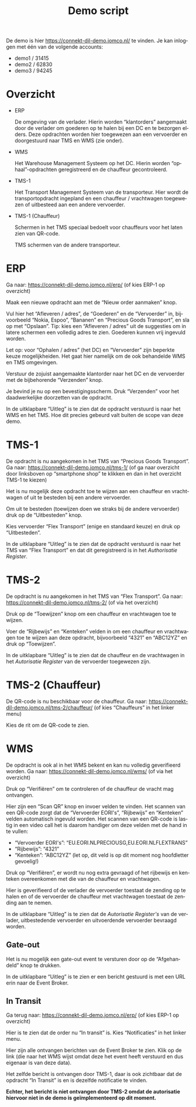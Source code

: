 # SPDX-FileCopyrightText: 2024 Jomco B.V.
# SPDX-FileCopyrightText: 2024 Topsector Logistiek
# SPDX-FileContributor: Remco van 't Veer <remco@jomco.nl>
#
# SPDX-License-Identifier: AGPL-3.0-or-later

#+TITLE: Demo script
#+OPTIONS: ':t toc:nil
#+LANGUAGE: nl

De demo is hier https://connekt-dil-demo.jomco.nl/ te vinden.  Je kan
inloggen met één van de volgende accounts:

- demo1 / 31415
- demo2 / 62830
- demo3 / 94245

\clearpage

* Overzicht

#+ATTR_LATEX: :width 1.0\textwidth
[[./demo-script/index.png]]

- ERP

  De omgeving van de verlader.  Hierin worden "klantorders" aangemaakt
  door de verlader om goederen op te halen bij een DC en te bezorgen
  elders.  Deze opdrachten worden hier toegewezen aan een vervoerder
  en doorgestuurd naar TMS en WMS (zie onder).

- WMS

  Het Warehouse Management Systeem op het DC.  Hierin worden
  "ophaal"-opdrachten geregistreerd en de chauffeur gecontroleerd.

- TMS-1

  Het Transport Management Systeem van de transporteur.  Hier wordt de
  transportopdracht ingepland en een chauffeur / vrachtwagen
  toegewezen of uitbesteed aan een andere vervoerder.

- TMS-1 (Chauffeur)

  Schermen in het TMS speciaal bedoelt voor chauffeurs voor het laten
  zien van QR-code.


  TMS schermen van de andere transporteur.



\clearpage

* ERP

Ga naar: https://connekt-dil-demo.jomco.nl/erp/ (of kies ERP-1 op overzicht)

#+ATTR_LATEX: :width 1.0\textwidth
[[./demo-script/erp.png]]

Maak een nieuwe opdracht aan met de "Nieuw order aanmaken" knop.

#+ATTR_LATEX: :width 1.0\textwidth
[[./demo-script/erp_new.png]]

Vul hier het "Afleveren / adres", de "Goederen" en de "Vervoerder" in,
bijvoorbeeld "Nokia, Espoo", "Bananen" en "Precious Goods Transport",
en sla op met "Opslaan".  Tip: kies een "Afleveren / adres" uit de
suggesties om in latere schermen een volledig adres te zien.  Goederen
kunnen vrij ingevuld worden.

Let op: voor "Ophalen / adres" (het DC) en "Vervoerder" zijn beperkte
keuze mogelijkheiden.  Het gaat hier namelijk om de ook behandelde WMS
en TMS omgevingen.

#+ATTR_LATEX: :width 1.0\textwidth
[[./demo-script/erp_created.png]]

Verstuur de zojuist aangemaakte klantorder naar het DC en de
vervoerder met de bijbehorende "Verzenden" knop.

#+ATTR_LATEX: :width 1.0\textwidth
[[./demo-script/erp_publish.png]]

Je bevind je nu op een bevestigingsscherm.  Druk "Verzenden" voor het
daadwerkelijke doorzetten van de opdracht.

#+ATTR_LATEX: :width 1.0\textwidth
[[./demo-script/erp_published.png]]

In de uitklapbare "Uitleg" is te zien dat de opdracht verstuurd is
naar het WMS en het TMS.  Hoe dit precies gebeurd valt buiten de scope
van deze demo.

#+ATTR_LATEX: :width 1.0\textwidth
[[./demo-script/erp_published-uitleg.png]]

\clearpage

* TMS-1

De opdracht is nu aangekomen in het TMS van "Precious Goods
Transport".  Ga naar: https://connekt-dil-demo.jomco.nl/tms-1/ (of ga
naar overzicht door linksboven op "smartphone shop" te klikken en dan
in het overzicht TMS-1 te kiezen)

#+ATTR_LATEX: :width 1.0\textwidth
[[./demo-script/tms-1.png]]

Het is nu mogelijk deze opdracht toe te wijzen aan een chauffeur en
vrachtwagen of uit te besteden bij een andere vervoerder.

Om uit te besteden (toewijzen doen we straks bij de andere vervoerder)
druk op de "Uitbesteden" knop.

#+ATTR_LATEX: :width 1.0\textwidth
[[./demo-script/tms-1_outsource.png]]

Kies vervoerder "Flex Transport" (enige en standaard keuze) en druk op
"Uitbesteden".

#+ATTR_LATEX: :width 1.0\textwidth
[[./demo-script/tms-1_outsourced.png]]

In de uitklapbare "Uitleg" is te zien dat de opdracht verstuurd is
naar het TMS van "Flex Transport" en dat dit geregistreerd is in het
/Authorisatie Register/.

#+ATTR_LATEX: :width 1.0\textwidth
[[./demo-script/tms-1_outsourced-uitleg.png]]

\clearpage

* TMS-2

De opdracht is nu aangekomen in het TMS van "Flex Transport".  Ga
naar: https://connekt-dil-demo.jomco.nl/tms-2/ (of via het overzicht)

#+ATTR_LATEX: :width 1.0\textwidth
[[./demo-script/tms-2.png]]

Druk op de "Toewijzen" knop om een chauffeur en vrachtwagen toe te
wijzen.

#+ATTR_LATEX: :width 1.0\textwidth
[[./demo-script/tms-2_assign.png]]

Voer de "Rijbewijs" en "Kenteken" velden in om een chauffeur en
vrachtwagen toe te wijzen aan deze opdracht, bijvoorbeeld "4321" en
"ABC12YZ" en druk op "Toewijzen".

#+ATTR_LATEX: :width 1.0\textwidth
[[./demo-script/tms-2_assigned.png]]

In de uitklapbare "Uitleg" is te zien dat de chauffeur en de
vrachtwagen in het /Autorisatie Register/ van de vervoerder toegewezen
zijn.

#+ATTR_LATEX: :width 1.0\textwidth
[[./demo-script/tms-2_assigned-uitleg.png]]


\clearpage

* TMS-2 (Chauffeur)

De QR-code is nu beschikbaar voor de chauffeur.  Ga naar:
https://connekt-dil-demo.jomco.nl/tms-2/chauffeur/ (of kies
"Chauffeurs" in het linker menu)

#+ATTR_LATEX: :width 1.0\textwidth
[[./demo-script/tms-2_chauffeur.png]]

Kies de rit om de QR-code te zien.

#+ATTR_LATEX: :width 1.0\textwidth
[[./demo-script/tms-2_chauffeur_trip.png]]

\clearpage

* WMS

De opdracht is ook al in het WMS bekent en kan nu volledig
geverifieerd worden.  Ga naar: https://connekt-dil-demo.jomco.nl/wms/
(of via het overzicht)

#+ATTR_LATEX: :width 1.0\textwidth
[[./demo-script/wms.png]]

Druk op "Verifiëren" om te controleren of de chauffeur de vracht mag
ontvangen.

#+ATTR_LATEX: :width 1.0\textwidth
[[./demo-script/wms_verify.png]]

Hier zijn een "Scan QR" knop en invoer velden te vinden.  Het scannen
van een QR-code zorgt dat de "Vervoerder EORI's", "Rijbewijs" en
"Kenteken" velden automatisch ingevuld worden.  Het scannen van een
QR-code is lastig in een video call het is daarom handiger om deze
velden met de hand in te vullen:

- "Vervoerder EORI's": "EU.EORI.NLPRECIOUSG,EU.EORI.NLFLEXTRANS"
- "Rijbewijs": "4321"
- "Kenteken": "ABC12YZ" (let op, dit veld is op dit moment nog
  hoofdletter gevoelig!)

Druk op "Verifiëren", er wordt nu nog extra gevraagd of het rijbewijs
en kenteken overeenkomen met die van de chauffeur en vrachtwagen.

#+ATTR_LATEX: :width 1.0\textwidth
[[./demo-script/wms_verified.png]]

Hier is geverifieerd of de verlader de vervoerder toestaat de zending
op te halen en of de vervoerder de chauffeur met vrachtwagen toestaat
de zending aan te nemen.

In de uitklapbare "Uitleg" is te zien dat de /Autorisatie Register's/
van de verlader, uitbestedende vervoerder en uitvoerdende vervoerder
bevraagd worden.

#+ATTR_LATEX: :width 1.0\textwidth
[[./demo-script/wms_verified-uitleg.png]]

** Gate-out

#+ATTR_LATEX: :width 1.0\textwidth
[[./demo-script/wms_afgehandeld.png]]

Het is nu mogelijk een gate-out event te versturen door op de
"Afgehandeld" knop te drukken.

#+ATTR_LATEX: :width 1.0\textwidth
[[./demo-script/wms_gate_out_sent.png]]

In de uitklapbare "Uitleg" is te zien er een bericht gestuurd is met
een URL erin naar de Event Broker.

#+ATTR_LATEX: :width 1.0\textwidth
[[./demo-script/wms_gate_out_sent-uitleg.png]]

** In Transit

Ga terug naar: https://connekt-dil-demo.jomco.nl/erp/ (of kies ERP-1
op overzicht)

#+ATTR_LATEX: :width 1.0\textwidth
[[./demo-script/erp_in_transit.png]]

Hier is te zien dat de order nu "In transit" is.   Kies "Notificaties"
in het linker menu.

#+ATTR_LATEX: :width 1.0\textwidth
[[./demo-script/erp_pulses.png]]

Hier zijn alle ontvangen berichten van de Event Broker te zien.  Klik
op de link (die naar het WMS wijst omdat deze het event heeft
verstuurd en dus eigenaar is van deze data).

#+ATTR_LATEX: :width 1.0\textwidth
[[./demo-script/erp_pulse.png]]

Het zelfde bericht is ontvangen door TMS-1, daar is ook zichtbaar dat
de opdracht "In Transit" is en is dezelfde notificatie te vinden.

*Echter, het bericht is niet ontvangen door TMS-2 omdat de autorisatie
hiervoor niet in de demo is geïmplementeerd op dit moment.*



* Org export configuratie                                          :noexport:

#+LATEX_CLASS_OPTIONS: [a4paper,11pt]
#+LATEX_HEADER: \setlength\parskip{\medskipamount}
#+LATEX_HEADER: \setlength\parindent{0pt}
#+LATEX_HEADER: \usepackage[dutch,shorthands=off]{babel}

# Local Variables:
# ispell-local-dictionary: "nl"
# org-export-default-language: "dutch"
# org-latex-image-default-option: "scale=0.5"
# org-latex-image-default-width: nil
# End:
